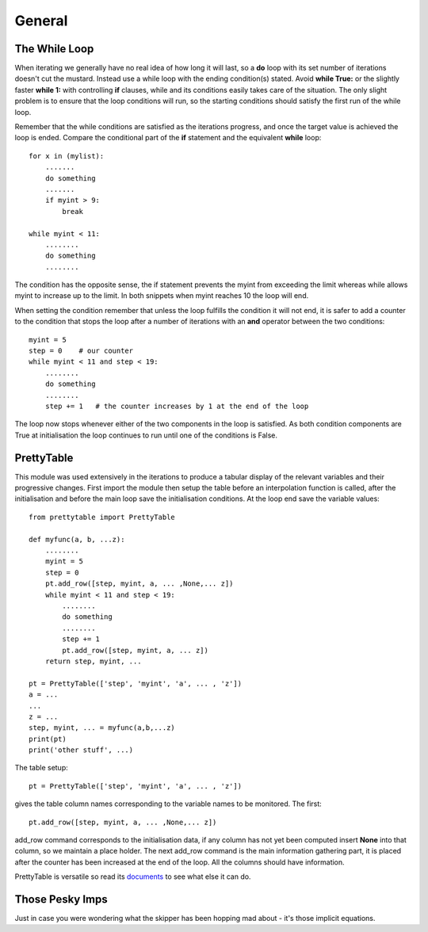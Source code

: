 =======
General
=======

The While Loop
==============

When iterating we generally have no real idea of how long it will last, so
a **do** loop with its set number of iterations doesn't cut the mustard. 
Instead use a while loop with the ending condition(s) stated. Avoid **while True:**
or the slightly faster **while 1:** with controlling **if** clauses, while
and its conditions easily takes care of the situation. The only slight
problem is to ensure that the loop conditions will run, so the starting
conditions should satisfy the first run of the while loop.

Remember that the while conditions are satisfied as the iterations progress,
and once the target value is achieved the loop is ended. Compare the 
conditional part of the **if** statement and the equivalent **while** loop::

    for x in (mylist):
        .......
        do something
        .......
        if myint > 9:
            break

    while myint < 11:
        ........
        do something
        ........

The condition has the opposite sense, the if statement prevents the myint
from exceeding the limit whereas while allows myint to increase up to the
limit. In both snippets when myint reaches 10 the loop will end.

When setting the condition remember that unless the loop fulfills the 
condition it will not end, it is safer to add a counter to the condition
that stops the loop after a number of iterations with an **and** operator
between the two conditions::

    myint = 5
    step = 0    # our counter
    while myint < 11 and step < 19:
        ........
        do something
        ........
        step += 1   # the counter increases by 1 at the end of the loop

The loop now stops whenever either of the two components in the loop is 
satisfied. As both condition components are True at initialisation the loop
continues to run until one of the conditions is False. 

PrettyTable
===========

This module was used extensively in the iterations to produce a tabular
display of the relevant variables and their progressive changes. First import
the module then setup the table before an interpolation function is called,
after the initialisation and before the main loop save the initialisation
conditions. At the loop end save the variable values::

    from prettytable import PrettyTable
    
    def myfunc(a, b, ...z):
        ........
        myint = 5
        step = 0
        pt.add_row([step, myint, a, ... ,None,... z])
        while myint < 11 and step < 19:
            ........
            do something
            ........
            step += 1
            pt.add_row([step, myint, a, ... z])
        return step, myint, ...
    
    pt = PrettyTable(['step', 'myint', 'a', ... , 'z'])
    a = ...
    ...
    z = ...
    step, myint, ... = myfunc(a,b,...z)
    print(pt)
    print('other stuff', ...)

The table setup::

    pt = PrettyTable(['step', 'myint', 'a', ... , 'z'])

gives the table column names corresponding to the variable names to be
monitored. The first::

    pt.add_row([step, myint, a, ... ,None,... z])

add_row command corresponds to the initialisation data, if any column has
not yet been computed insert **None** into that column, so we maintain a
place holder. The next add_row command is the main information gathering
part, it is placed after the counter has been increased at the end of the
loop. All the columns should have information.

PrettyTable is versatile so read its `documents <https://github.com/jazzband/prettytable>`_ 
to see what else it can do.

Those Pesky Imps
================

Just in case you were wondering what the skipper has been hopping mad about - 
it's those implicit equations.